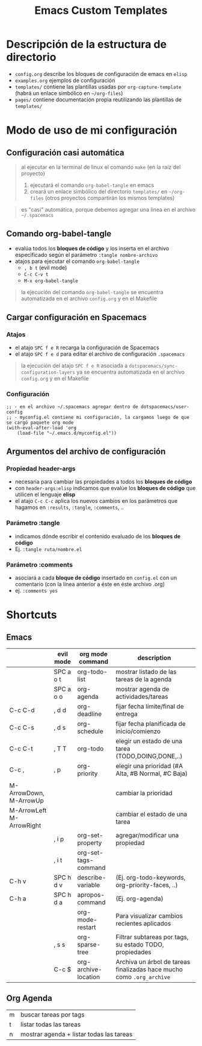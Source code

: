 #+TITLE: Emacs Custom Templates
[[file:images/meme-emacs.png]]
* Descripción de la estructura de directorio
- ~config.org~ describe los bloques de configuración de emacs en ~elisp~
- ~examples.org~ ejemplos de configuración
- ~templates/~ contiene las plantillas usadas por ~org-capture-template~ (habrá un enlace simbólico en ~~/org-files~)
- ~pages/~ contiene documentación propia reutilizando las plantillas de ~templates/~
* Modo de uso de mi configuración
** Configuración casi automática
#+BEGIN_QUOTE
al ejecutar en la terminal de linux el comando ~make~ (en la raíz del proyecto)
1. ejecutará el comando ~org-babel-tangle~ en emacs
2. creará un enlace simbólico del directorio ~templates/~ en ~~/org-files~ (otros proyectos compartirán los mismos templates)
#+END_QUOTE

#+BEGIN_QUOTE
es "casi" automática, porque debemos agregar una linea en el archivo ~~/.spacemacs~
#+END_QUOTE
** Comando org-babel-tangle
- evalúa todos los *bloques de código* y los inserta en el archivo especificado según el parámetro ~:tangle nombre-archivo~
- atajos para ejecutar el comando ~org-babel-tangle~
  - ~, b t~ (evil mode)
  - ~C-c C-v t~
  - ~M-x org-babel-tangle~

#+BEGIN_QUOTE
la ejecución del comando ~org-babel-tangle~ se encuentra automatizada en el archivo ~config.org~ y en el Makefile
#+END_QUOTE
** Cargar configuración en Spacemacs
*** Atajos
- el atajo ~SPC f e R~ recarga la configuración de Spacemacs
- el atajo ~SPC f e d~ para editar el archivo de configuración ~.spacemacs~

#+BEGIN_QUOTE
la ejecución del atajo ~SPC f e R~ asociada a ~dotspacemacs/sync-configuration-layers~
ya se encuentra automatizada en el archivo ~config.org~ y en el Makefile
#+END_QUOTE
*** Configuración
#+BEGIN_SRC elisp :tangle no
  ;; - en el archivo ~/.spacemacs agregar dentro de dotspacemacs/user-config
  ;; - myconfig.el contiene mi configuración, la cargamos luego de que se cargó paquete org mode
  (with-eval-after-load 'org
      (load-file "~/.emacs.d/myconfig.el"))
#+END_SRC
** Argumentos del archivo de configuración
*** Propiedad header-args
- necesaria para cambiar las propiedades a todos los *bloques de código*
- con ~header-args:elisp~ indicamos que evalúe los *bloques de código* que utilicen el lenguaje *elisp*
- el atajo ~C-c C-c~ aplica los nuevos cambios en los parámetros que hagamos en ~:results~, ~:tangle~, ~:comments~, ..
*** Parámetro :tangle
- indicamos dónde escribir el contenido evaluado de los *bloques de código*
- Ej. ~:tangle ruta/nombre.el~
*** Parámetro :comments
- asociará a cada *bloque de código* insertado en ~config.el~ con un comentario (con la linea anterior a éste en éste archivo .org)
- ej. ~:comments yes~
* Shortcuts
** Emacs
  |                          | evil mode | org mode command     | description                                                           |
  |--------------------------+-----------+----------------------+-----------------------------------------------------------------------|
  |                          | SPC a o t | org-todo-list        | mostrar listado de las tareas de la agenda                            |
  |                          | SPC a o o | org-agenda           | mostrar agenda de actividades/tareas                                  |
  | C-c C-d                  | , d d     | org-deadline         | fijar fecha límite/final de entrega                                   |
  | C-c C-s                  | , d s     | org-schedule         | fijar fecha planificada de inicio/comienzo                            |
  |--------------------------+-----------+----------------------+-----------------------------------------------------------------------|
  | C-c C-t                  | , T T     | org-todo             | elegir un estado de una tarea (TODO,DOING,DONE,..)                    |
  | C-c ,                    | , p       | org-priority         | elegir una prioridad (#A Alta, #B Normal, #C Baja)                    |
  |                          |           |                      |                                                                       |
  | M-ArrowDown, M-ArrowUp   |           |                      | cambiar la prioridad                                                  |
  | M-ArrowLeft M-ArrowRight |           |                      | cambiar el estado de una tarea                                        |
  |--------------------------+-----------+----------------------+-----------------------------------------------------------------------|
  |                          | , i p     | org-set-property     | agregar/modificar una propiedad                                       |
  |                          | , i t     | org-set-tags-command |                                                                       |
  |--------------------------+-----------+----------------------+-----------------------------------------------------------------------|
  | C-h v                    | SPC h d v | describe-variable    | (Ej. org-todo-keywords, org-priority-faces, ..)                       |
  | C-h a                    | SPC h d a | apropos-command      | (Ej. org-agenda)                                                      |
  |                          |           | org-mode-restart     | Para visualizar cambios recientes aplicados                           |
  |--------------------------+-----------+----------------------+-----------------------------------------------------------------------|
  |                          | , s s     | org-sparse-tree      | Filtrar subtareas por tags, su estado TODO, propiedades               |
  |--------------------------+-----------+----------------------+-----------------------------------------------------------------------|
  |                          | C-c $     | org-archive-location | Archiva un árbol de tareas finalizadas hace mucho como ~.org_archive~ |
** Org Agenda
  | m | buscar tareas por tags                   |
  | t | listar todas las tareas                  |
  | n | mostrar agenda + listar todas las tareas |
